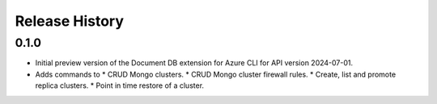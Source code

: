 .. :changelog:

Release History
===============

0.1.0
++++++
* Initial preview version of the Document DB extension for Azure CLI for API version 2024-07-01.
* Adds commands to
  * CRUD Mongo clusters.
  * CRUD Mongo cluster firewall rules.
  * Create, list and promote replica clusters.
  * Point in time restore of a cluster.
